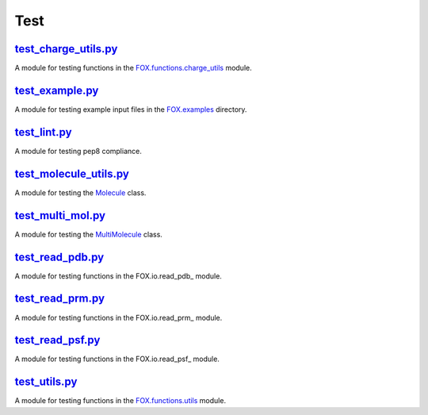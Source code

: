 ####
Test
####

~~~~~~~~~~~~~~~~~~~~~
test_charge_utils.py_
~~~~~~~~~~~~~~~~~~~~~

A module for testing functions in the FOX.functions.charge_utils_ module.

~~~~~~~~~~~~~~~~
test_example.py_
~~~~~~~~~~~~~~~~

A module for testing example input files in the FOX.examples_ directory.

~~~~~~~~~~~~~
test_lint.py_
~~~~~~~~~~~~~

A module for testing pep8 compliance.

~~~~~~~~~~~~~~~~~~~~~~~
test_molecule_utils.py_
~~~~~~~~~~~~~~~~~~~~~~~

A module for testing the Molecule_ class.

~~~~~~~~~~~~~~~~~~
test_multi_mol.py_
~~~~~~~~~~~~~~~~~~

A module for testing the MultiMolecule_ class.

~~~~~~~~~~~~~~~~~
test_read_pdb.py_
~~~~~~~~~~~~~~~~~

A module for testing functions in the FOX.io.read_pdb_ module.

~~~~~~~~~~~~~~~~~
test_read_prm.py_
~~~~~~~~~~~~~~~~~

A module for testing functions in the FOX.io.read_prm_ module.

~~~~~~~~~~~~~~~~~
test_read_psf.py_
~~~~~~~~~~~~~~~~~

A module for testing functions in the FOX.io.read_psf_ module.

~~~~~~~~~~~~~~
test_utils.py_
~~~~~~~~~~~~~~

A module for testing functions in the FOX.functions.utils_ module.


.. _test_charge_utils.py: https://github.com/nlesc-nano/auto-FOX/blob/master/test/test_charge_utils.py
.. _test_example.py: https://github.com/nlesc-nano/auto-FOX/blob/master/test/test_example.py
.. _test_lint.py: https://github.com/nlesc-nano/auto-FOX/blob/master/test/test_lint.py
.. _test_multi_mol.py: https://github.com/nlesc-nano/auto-FOX/blob/master/test/test_multi_mol.py
.. _test_molecule_utils.py: https://github.com/nlesc-nano/auto-FOX/blob/master/test/_test_molecule_utils.py
.. _test_read_kf.py: https://github.com/nlesc-nano/auto-FOX/blob/master/test/test_read_kf.py
.. _test_read_pdb.py: https://github.com/nlesc-nano/auto-FOX/blob/master/test/test_read_pdb.py
.. _test_read_prm.py: https://github.com/nlesc-nano/auto-FOX/blob/master/test/test_read_prm.py
.. _test_read_psf.py: https://github.com/nlesc-nano/auto-FOX/blob/master/test/test_read_psf.py
.. _test_utils.py: https://github.com/nlesc-nano/auto-FOX/blob/master/test/test_utils.py

.. _FOX.functions.charge_utils: https://github.com/nlesc-nano/auto-FOX/blob/master/FOX/functions/charge_utils.py
.. _FOX.examples: https://github.com/nlesc-nano/auto-FOX/tree/master/FOX/examples
.. _Molecule: https://github.com/nlesc-nano/auto-FOX/blob/master/FOX/classes/molecule_utils.py
.. _MultiMolecule: https://github.com/nlesc-nano/auto-FOX/blob/master/FOX/classes/multi_mol.py
.. _FOX.io.read_kf.py: https://github.com/nlesc-nano/auto-FOX/blob/master/FOX/io/read_kf.py
.. _FOX.io.read_pdb.py: https://github.com/nlesc-nano/auto-FOX/blob/master/FOX/io/read_pdb.py
.. _FOX.io.read_prm.py: https://github.com/nlesc-nano/auto-FOX/blob/master/FOX/io/read_prm.py
.. _FOX.io.read_psf.py: https://github.com/nlesc-nano/auto-FOX/blob/master/FOX/io/read_psf.py
.. _FOX.functions.utils: https://github.com/nlesc-nano/auto-FOX/blob/master/FOX/functions/utils.py
